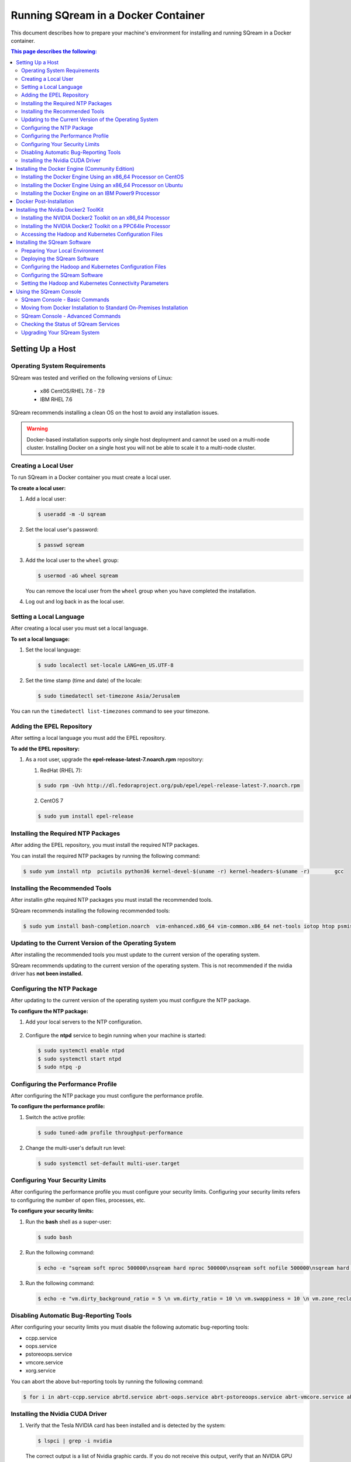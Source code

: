.. _running_sqream_in_a_docker_container:



***********************
Running SQream in a Docker Container
***********************


This document describes how to prepare your machine's environment for installing and running SQream in a Docker container.

.. contents:: This page describes the following:
   :depth: 2

Setting Up a Host
====================================

Operating System Requirements
------------------------------------
SQream was tested and verified on the following versions of Linux:

  * x86 CentOS/RHEL 7.6 - 7.9
  * IBM RHEL 7.6
  
SQream recommends installing a clean OS on the host to avoid any installation issues.
  
.. warning:: Docker-based installation supports only single host deployment and cannot be used on a multi-node cluster. Installing Docker on a single host you will not be able to scale it to a multi-node cluster.


Creating a Local User
----------------
To run SQream in a Docker container you must create a local user.

**To create a local user:**

1. Add a local user:

   .. code-block:: console
     
      $ useradd -m -U sqream

2. Set the local user's password:

   .. code-block:: console
     
      $ passwd sqream

3. Add the local user to the ``wheel`` group:

   .. code-block:: console
     
      $ usermod -aG wheel sqream

   You can remove the local user from the ``wheel`` group when you have completed the installation.

4. Log out and log back in as the local user.

Setting a Local Language
----------------
After creating a local user you must set a local language.

**To set a local language:**

1. Set the local language:

   .. code-block:: console
     
      $ sudo localectl set-locale LANG=en_US.UTF-8

2. Set the time stamp (time and date) of the locale:

   .. code-block:: console

      $ sudo timedatectl set-timezone Asia/Jerusalem

You can run the ``timedatectl list-timezones`` command to see your timezone.

Adding the EPEL Repository
----------------
After setting a local language you must add the EPEL repository.

**To add the EPEL repository:**

1. As a root user, upgrade the **epel-release-latest-7.noarch.rpm** repository:

   1. RedHat (RHEL 7):

   .. code-block:: console

      $ sudo rpm -Uvh http://dl.fedoraproject.org/pub/epel/epel-release-latest-7.noarch.rpm
      
   2. CentOS 7
    
   .. code-block:: console

      $ sudo yum install epel-release

Installing the Required NTP Packages
----------------
After adding the EPEL repository, you must install the required NTP packages.

You can install the required NTP packages by running the following command:

.. code-block:: console

   $ sudo yum install ntp  pciutils python36 kernel-devel-$(uname -r) kernel-headers-$(uname -r) 	gcc

Installing the Recommended Tools
----------------
After installin gthe required NTP packages you must install the recommended tools.

SQream recommends installing the following recommended tools:

.. code-block:: console

   $ sudo yum install bash-completion.noarch  vim-enhanced.x86_64 vim-common.x86_64 net-tools iotop htop psmisc screen xfsprogs wget yum-utils deltarpm dos2unix

Updating to the Current Version of the Operating System
----------------
After installing the recommended tools you must update to the current version of the operating system.

SQream recommends updating to the current version of the operating system. This is not recommended if the nvidia driver has **not been installed.**



Configuring the NTP Package
----------------
After updating to the current version of the operating system you must configure the NTP package.

**To configure the NTP package:**

1. Add your local servers to the NTP configuration.

    ::

2. Configure the **ntpd** service to begin running when your machine is started:

   .. code-block:: console

      $ sudo systemctl enable ntpd
      $ sudo systemctl start ntpd
      $ sudo ntpq -p

Configuring the Performance Profile
----------------
After configuring the NTP package you must configure the performance profile.

**To configure the performance profile:**

1. Switch the active profile:

   .. code-block:: console

      $ sudo tuned-adm profile throughput-performance 

2. Change the multi-user's default run level:

   .. code-block:: console

      $ sudo systemctl set-default multi-user.target

Configuring Your Security Limits
----------------
After configuring the performance profile you must configure your security limits. Configuring your security limits refers to configuring the number of open files, processes, etc.

**To configure your security limits:**

1. Run the **bash** shell as a super-user: 

   .. code-block:: console

      $ sudo bash

2. Run the following command:

   .. code-block:: console

      $ echo -e "sqream soft nproc 500000\nsqream hard nproc 500000\nsqream soft nofile 500000\nsqream hard nofile 500000\nsqream soft core unlimited\nsqream hard core unlimited" >> /etc/security/limits.conf

3. Run the following command:

   .. code-block:: console

      $ echo -e "vm.dirty_background_ratio = 5 \n vm.dirty_ratio = 10 \n vm.swappiness = 10 \n vm.zone_reclaim_mode = 0 \n vm.vfs_cache_pressure = 200 \n"  >> /etc/sysctl.conf

Disabling Automatic Bug-Reporting Tools
----------------
After configuring your security limits you must disable the following automatic bug-reporting tools:

* ccpp.service
* oops.service
* pstoreoops.service
* vmcore.service
* xorg.service

You can abort the above but-reporting tools by running the following command:

.. code-block:: console

   $ for i in abrt-ccpp.service abrtd.service abrt-oops.service abrt-pstoreoops.service abrt-vmcore.service abrt-xorg.service ; do sudo systemctl disable $i; sudo systemctl stop $i; done
   
Installing the Nvidia CUDA Driver
-------------------------------------

1. Verify that the Tesla NVIDIA card has been installed and is detected by the system:

   .. code-block:: console

      $ lspci | grep -i nvidia

   The correct output is a list of Nvidia graphic cards. If you do not receive this output, verify that an NVIDIA GPU card has been installed.

#. Verify that the open-source upstream Nvidia driver is running:

   .. code-block:: console

      $ lsmod | grep nouveau

   No output should be generated.

#. If you receive any output, do the following:

   1. Disable the open-source upstream Nvidia driver:

      .. code-block:: console

         $ sudo bash
         $ echo "blacklist nouveau" > /etc/modprobe.d/blacklist-nouveau.conf
         $ echo "options nouveau modeset=0"  >> /etc/modprobe.d/blacklist-nouveau.conf
         $ dracut --force
         $ modprobe --showconfig | grep nouveau
    
   2. Reboot the server and verify that the Nouveau model has not been loaded:

      .. code-block:: console

         $ lsmod | grep nouveau
	 
#. Check if the Nvidia CUDA driver has already been installed:

   .. code-block:: console

      $ nvidia-smi

   The following is an example of the correct output:

   .. code-block:: console

      nvidia-smi
      Wed Oct 30 14:05:42 2019
      +-----------------------------------------------------------------------------+
      | NVIDIA-SMI 418.87.00    Driver Version: 418.87.00    CUDA Version: 10.1     |
      |-------------------------------+----------------------+----------------------+
      | GPU  Name        Persistence-M| Bus-Id        Disp.A | Volatile Uncorr. ECC |
      | Fan  Temp  Perf  Pwr:Usage/Cap|         Memory-Usage | GPU-Util  Compute M. |
      |===============================+======================+======================|
      |   0  Tesla V100-SXM2...  On   | 00000004:04:00.0 Off |                    0 |
      | N/A   32C    P0    37W / 300W |      0MiB / 16130MiB |      0%      Default |
      +-------------------------------+----------------------+----------------------+
      |   1  Tesla V100-SXM2...  On   | 00000035:03:00.0 Off |                    0 |
      | N/A   33C    P0    37W / 300W |      0MiB / 16130MiB |      0%      Default |
      +-------------------------------+----------------------+----------------------+
      
      +-----------------------------------------------------------------------------+
      | Processes:                                                       GPU Memory |
      |  GPU       PID   Type   Process name                             Usage      |
      |=============================================================================|
      |  No running processes found                                                 |
      +-----------------------------------------------------------------------------+

#. Verify that the installed CUDA version shown in the output above is ``10.1``.
    
	::


#. Do one of the following:

    ::
   
   1. If CUDA version 10.1 has already been installed, skip to Docktime Runtime (Community Edition).
    ::

   2. If CUDA version 10.1 has not been installed yet, continue with Step 7 below.

#. Do one of the following:

   * Install :ref:`CUDA Driver version 10.1 for x86_64 <CUDA_10.1_x8664>`.
   
      ::
	  
   * Install :ref:`CUDA driver version 10.1 for IBM Power9 <CUDA_10.1_IBMPower9>`.

.. _CUDA_10.1_x8664:

Installing the CUDA Driver Version 10.1 for x86_64
~~~~~~~~~~~~~~~~~~~~~~~~~~~~~~~~~~~~~~~~~~~~~~~~~~~~~

**To install the CUDA driver version 10.1 for x86_64:**

1. Make the following target platform selections:
   
    ::

   * **Operating system**: Linux
   * **Architecture**: x86_64
   * **Distribution**: CentOS
   * **Version**: 7
   * **Installer type**: the relevant installer type

For installer type, SQream recommends selecting **runfile (local)**. The available selections shows only the supported platforms.

2. Download the base installer for Linux CentOS 7 x86_64:

   .. code-block:: console

      wget http://developer.download.nvidia.com/compute/cuda/10.1/Prod/local_installers/cuda-repo-rhel7-10-1-local-10.1.243-418.87.00-1.0-1.x86_64.rpm


3. Install the base installer for Linux CentOS 7 x86_64 by running the following commands:

   .. code-block:: console

      $ sudo yum localinstall cuda-repo-rhel7-10-1-local-10.1.243-418.87.00-1.0-1.x86_64.rpm
      $ sudo yum clean all
      $ sudo yum install nvidia-driver-latest-dkms

.. warning:: Verify that the output indicates that driver **418.87** will be installed.

4. Follow the command line prompts.


    ::


5. Enable the Nvidia service to start at boot and start it:

   .. code-block:: console

      $ sudo systemctl enable nvidia-persistenced.service && sudo systemctl start nvidia-persistenced.service

6. Create a symbolic link from the **/etc/systemd/system/multi-user.target.wants/nvidia-persistenced.service** file to the **/usr/lib/systemd/system/nvidia-persistenced.service** file.

    ::

7. Reboot the server.

    ::
8. Verify that the Nvidia driver has been installed and shows all available GPU's:

   .. code-block:: console

      $ nvidia-smi
	  
   The following is the correct output:

   .. code-block:: console
      
      nvidia-smi
      Wed Oct 30 14:05:42 2019
      +-----------------------------------------------------------------------------+
      | NVIDIA-SMI 418.87.00    Driver Version: 418.87.00    CUDA Version: 10.1     |
      |-------------------------------+----------------------+----------------------+
      | GPU  Name        Persistence-M| Bus-Id        Disp.A | Volatile Uncorr. ECC |
      | Fan  Temp  Perf  Pwr:Usage/Cap|         Memory-Usage | GPU-Util  Compute M. |
      |===============================+======================+======================|
      |   0  Tesla V100-SXM2...  On   | 00000004:04:00.0 Off |                    0 |
      | N/A   32C    P0    37W / 300W |      0MiB / 16130MiB |      0%      Default |
      +-------------------------------+----------------------+----------------------+
      |   1  Tesla V100-SXM2...  On   | 00000035:03:00.0 Off |                    0 |
      | N/A   33C    P0    37W / 300W |      0MiB / 16130MiB |      0%      Default |
      +-------------------------------+----------------------+----------------------+
      
      +-----------------------------------------------------------------------------+
      | Processes:                                                       GPU Memory |
      |  GPU       PID   Type   Process name                             Usage      |
      |=============================================================================|
      |  No running processes found                                                 |
      +-----------------------------------------------------------------------------+

.. _CUDA_10.1_IBMPower9:

Installing the CUDA Driver Version 10.1 for IBM Power9
~~~~~~~~~~~~~~~~~~~~~~~~~~~~~~~~~~~~~~~~~~~~~~~~~~~~~~~~~

**To install the CUDA driver version 10.1 for IBM Power9:**

1. Download the base installer for Linux CentOS 7 PPC64le:

   .. code-block:: console

      wget http://developer.download.nvidia.com/compute/cuda/10.1/Prod/local_installers/cuda-repo-rhel7-10-1-local-10.1.243-418.87.00-1.0-1.ppc64le.rpm


#. Install the base installer for Linux CentOS 7 x86_64 by running the following commands:

   .. code-block:: console

      $ sudo rpm -i cuda-repo-rhel7-10-1-local-10.1.243-418.87.00-1.0-1.ppc64le.rpm
      $ sudo yum clean all
      $ sudo yum  install nvidia-driver-latest-dkms
		 
.. warning:: Verify that the output indicates that driver **418.87** will be installed.

		 

3. Copy the file to the **/etc/udev/rules.d** directory.

    ::
   
4. If you are using RHEL 7 version (7.6 or later), comment out, remove, or change the hot-pluggable memory rule located in file copied to the **/etc/udev/rules.d** directory by running the following command:

   .. code-block:: console

      $ sudo cp /lib/udev/rules.d/40-redhat.rules /etc/udev/rules.d 
      $ sudo sed -i 's/SUBSYSTEM!="memory",.*GOTO="memory_hotplug_end"/SUBSYSTEM=="*", GOTO="memory_hotplug_end"/' /etc/udev/rules.d/40-redhat.rules

#. Enable the **nvidia-persisted.service** file:

   .. code-block:: console

      $ sudo systemctl enable nvidia-persistenced.service 

#. Create a symbolic link from the **/etc/systemd/system/multi-user.target.wants/nvidia-persistenced.service** file to the **/usr/lib/systemd/system/nvidia-persistenced.service** file.

    ::
   
#. Reboot your system to initialize the above modifications.

    ::
   
#. Verify that the Nvidia driver and the **nvidia-persistenced.service** files are running:

   .. code-block:: console

      $ nvidia smi

   The following is the correct output:

   .. code-block:: console       

      nvidia-smi
      Wed Oct 30 14:05:42 2019
      +-----------------------------------------------------------------------------+
      | NVIDIA-SMI 418.87.00    Driver Version: 418.87.00    CUDA Version: 10.1     |
      |-------------------------------+----------------------+----------------------+
      | GPU  Name        Persistence-M| Bus-Id        Disp.A | Volatile Uncorr. ECC |
      | Fan  Temp  Perf  Pwr:Usage/Cap|         Memory-Usage | GPU-Util  Compute M. |
      |===============================+======================+======================|
      |   0  Tesla V100-SXM2...  On   | 00000004:04:00.0 Off |                    0 |
      | N/A   32C    P0    37W / 300W |      0MiB / 16130MiB |      0%      Default |
      +-------------------------------+----------------------+----------------------+
      |   1  Tesla V100-SXM2...  On   | 00000035:03:00.0 Off |                    0 |
      | N/A   33C    P0    37W / 300W |      0MiB / 16130MiB |      0%      Default |
      +-------------------------------+----------------------+----------------------+
      
      +-----------------------------------------------------------------------------+
      | Processes:                                                       GPU Memory |
      |  GPU       PID   Type   Process name                             Usage      |
      |=============================================================================|
      |  No running processes found                                                 |
      +-----------------------------------------------------------------------------+

#. Verify that the **nvidia-persistenced** service is running:

   .. code-block:: console

      $ systemctl status nvidia-persistenced

   The following is the correct output:

   .. code-block:: console

      root@gpudb ~]systemctl status nvidia-persistenced
        nvidia-persistenced.service - NVIDIA Persistence Daemon
         Loaded: loaded (/usr/lib/systemd/system/nvidia-persistenced.service; enabled; vendor preset: disabled)
         Active: active (running) since Tue 2019-10-15 21:43:19 KST; 11min ago
        Process: 8257 ExecStart=/usr/bin/nvidia-persistenced --verbose (code=exited, status=0/SUCCESS)
       Main PID: 8265 (nvidia-persiste)
          Tasks: 1
         Memory: 21.0M
         CGroup: /system.slice/nvidia-persistenced.service
          └─8265 /usr/bin/nvidia-persistenced --verbose

Installing the Docker Engine (Community Edition)
=======================
After installing the Nvidia CUDA driver you must install the Docker engine.

This section describes how to install the Docker engine using the following processors:

* :ref:`Using x86_64 processor on CentOS <dockerx8664centos>`
* :ref:`Using x86_64 processor on Ubuntu <dockerx8664ubuntu>`
* :ref:`Using IBM Power9 (PPC64le) processor <docker_ibmpower9>`


.. _dockerx8664centos:

Installing the Docker Engine Using an x86_64 Processor on CentOS
---------------------------------
The x86_64 processor supports installing the **Docker Community Edition (CE)** versions 18.03 and higher.

For more information on installing the Docker Engine CE on an x86_64 processor, see `Install Docker Engine on CentOS <https://docs.docker.com/engine/install/centos/>`_



.. _dockerx8664ubuntu:

Installing the Docker Engine Using an x86_64 Processor on Ubuntu
-----------------------------------------------------


The x86_64 processor supports installing the **Docker Community Edition (CE)** versions 18.03 and higher.

For more information on installing the Docker Engine CE on an x86_64 processor, see `Install Docker Engine on Ubuntu <https://docs.docker.com/install/linux/docker-ce/ubuntu/>`_

.. _docker_ibmpower9:

Installing the Docker Engine on an IBM Power9 Processor
----------------------------------------
The x86_64 processor only supports installing the **Docker Community Edition (CE)** version 18.03.


**To install the Docker Engine on an IBM Power9 processor:**

You can install the Docker Engine on an IBM Power9 processor by running the following command:

.. code-block:: console

   $ wget
   $ http://ftp.unicamp.br/pub/ppc64el/rhel/7_1/docker-ppc64el/container-selinux-2.9-4.el7.noarch.rpm
   $ wget
   $ http://ftp.unicamp.br/pub/ppc64el/rhel/7_1/docker-ppc64el/docker-ce-18.03.1.ce-1.el7.centos.ppc64le.rpm
   $ yum install -y container-selinux-2.9-4.el7.noarch.rpm
   $ docker-ce-18.03.1.ce-1.el7.centos.ppc64le.rpm


 
For more information on installing the Docker Engine CE on an IBM Power9 processor, see `Install Docker Engine on Ubuntu <https://developer.ibm.com/components/ibm-power/tutorials/install-docker-on-linux-on-power/>`_.

Docker Post-Installation
=================================
After installing the Docker engine you must configure Docker on your local machine.

**To configure Docker on your local machine:**

1. Enable Docker to start on boot:

   .. code-block:: console

      $ sudo systemctl enable docker && sudo systemctl start docker
	  
2. Enable managing Docker as a non-root user:

   .. code-block:: console

      $ sudo usermod -aG docker $USER

3. Log out and log back in via SSH. This causes Docker to re-evaluate your group membership.

    ::

4. Verify that you can run the following Docker command as a non-root user (without ``sudo``):

   .. code-block:: console

      $ docker run hello-world

If you can run the above Docker command as a non-root user, the following occur:

* Docker downloads a test image and runs it in a container.
* When the container runs, it prints an informational message and exits.

For more information on installing the Docker Post-Installation, see `Docker Post-Installation <https://docs.docker.com/install/linux/linux-postinstall/>`_.

Installing the Nvidia Docker2 ToolKit
==========================================
After configuring Docker on your local machine you must install the Nvidia Docker2 ToolKit.  The NVIDIA Docker2 Toolkit lets you build and run GPU-accelerated Docker containers. The Toolkit includes a container runtime library and related utilities for automatically configuring containers to leverage NVIDIA GPU's.

This section describes the following:

* :ref:`Installing the NVIDIA Docker2 Toolkit on an x86_64 processor. <install_nvidia_docker2_toolkit_x8664_processor>`
* :ref:`Installing the NVIDIA Docker2 Toolkit on a PPC64le processor. <install_nvidia_docker2_toolkit_ppc64le_processor>`

.. _install_nvidia_docker2_toolkit_x8664_processor:

Installing the NVIDIA Docker2 Toolkit on an x86_64 Processor
----------------------------------------

This section describes the following:

* :ref:`Installing the NVIDIA Docker2 Toolkit on a CentOS operating system <install_nvidia_docker2_toolkit_centos>`

* :ref:`Installing the NVIDIA Docker2 Toolkit on an Ubuntu operating system <install_nvidia_docker2_toolkit_ubuntu>`

.. _install_nvidia_docker2_toolkit_centos:

Installing the NVIDIA Docker2 Toolkit on a CentOS Operating System
~~~~~~~~~~~~~~~~~~~~~~~~~~~~

**To install the NVIDIA Docker2 Toolkit on a CentOS operating system:**

1. Install the repository for your distribution:

   .. code-block:: console

      $ distribution=$(. /etc/os-release;echo $ID$VERSION_ID)
      $ curl -s -L
      $ https://nvidia.github.io/nvidia-docker/$distribution/nvidia-docker.repo | \
      $ sudo tee /etc/yum.repos.d/nvidia-docker.repo

2. Install the ``nvidia-docker2`` package and reload the Docker daemon configuration:

   .. code-block:: console

      $ sudo yum install nvidia-docker2
      $ sudo pkill -SIGHUP dockerd

3. Do one of the following:

   * If you received an error when installing the ``nvidia-docker2`` package, skip to :ref:`Step 4 <step_4_centos>`.
   * If you successfully installed the ``nvidia-docker2`` package, skip to :ref:`Step 5 <step_5_centos>`.

.. _step_4_centos:

4. Do the following:

    1. Run the ``sudo vi /etc/yum.repos.d/nvidia-docker.repo`` command if the following error is displayed when installing the ``nvidia-docker2`` package:
    

       .. code-block:: console

          https://nvidia.github.io/nvidia-docker/centos7/ppc64le/repodata/repomd.xml:
          [Errno -1] repomd.xml signature could not be verified for nvidia-docker

    2. Change ``repo_gpgcheck=1`` to ``repo_gpgcheck=0``.

.. _step_5_centos:

5. Verify that the NVIDIA-Docker run has been installed correctly:

   .. code-block:: console

      $ docker run --runtime=nvidia --rm nvidia/cuda:10.1-base nvidia-smi

For more information on installing the NVIDIA Docker2 Toolkit on a CentOS operating system, see :ref:`Installing the NVIDIA Docker2 Toolkit on a CentOS operating system <https://github.com/NVIDIA/nvidia-docker/wiki/Installation-(version-2.0)#centos-distributions-1>`


.. _install_nvidia_docker2_toolkit_ubuntu:

Installing the NVIDIA Docker2 Toolkit on an Ubuntu Operating System
~~~~~~~~~~~~~~~~~~~~~~~~~~~~~~~~~

**To install the NVIDIA Docker2 Toolkit on an Ubuntu operating system:**

1. Install the repository for your distribution:

   .. code-block:: console

      $ curl -s -L https://nvidia.github.io/nvidia-docker/gpgkey | \
      $ sudo apt-key add -
      $ distribution=$(. /etc/os-release;echo $ID$VERSION_ID)
      $ curl -s -L
      $ https://nvidia.github.io/nvidia-docker/$distribution/nvidia-docker.list | \
      $ sudo tee /etc/apt/sources.list.d/nvidia-docker.list
      $ sudo apt-get update

2. Install the ``nvidia-docker2`` package and reload the Docker daemon configuration:

   .. code-block:: console

      $ sudo apt-get install nvidia-docker2
      $ sudo pkill -SIGHUP dockerd
3. Do one of the following:
   * If you received an error when installing the ``nvidia-docker2`` package, skip to :ref:`Step 4 <step_4_ubuntu>`.
   * If you successfully installed the ``nvidia-docker2`` package, skip to :ref:`Step 5 <step_5_ubuntu>`.

 .. _step_4_ubuntu:

4. Do the following:

    1. Run the ``sudo vi /etc/yum.repos.d/nvidia-docker.repo`` command if the following error is displayed when installing the ``nvidia-docker2`` package:

       .. code-block:: console

          https://nvidia.github.io/nvidia-docker/centos7/ppc64le/repodata/repomd.xml:
          [Errno -1] repomd.xml signature could not be verified for nvidia-docker

    2. Change ``repo_gpgcheck=1`` to ``repo_gpgcheck=0``.

.. _step_5_ubuntu:

5. Verify that the NVIDIA-Docker run has been installed correctly:

   .. code-block:: console

      $ docker run --runtime=nvidia --rm nvidia/cuda:10.1-base nvidia-smi

For more information on installing the NVIDIA Docker2 Toolkit on a CentOS operating system, see :ref:`Installing the NVIDIA Docker2 Toolkit on an Ubuntu operating system <https://github.com/NVIDIA/nvidia-docker/wiki/Installation-(version-2.0)#ubuntu-distributions-1>`

.. _install_nvidia_docker2_toolkit_ppc64le_processor:

Installing the NVIDIA Docker2 Toolkit on a PPC64le Processor
--------------------------------------

This section describes how to install the NVIDIA Docker2 Toolkit on an IBM RHEL operating system:

**To install the NVIDIA Docker2 Toolkit on an IBM RHEL operating system:**

1. Import the repository and install the ``libnvidia-container`` and the ``nvidia-container-runtime`` containers.

   .. code-block:: console

      $ distribution=$(. /etc/os-release;echo $ID$VERSION_ID)
      $ curl -s -L https://nvidia.github.io/nvidia-docker/$distribution/nvidia-docker.repo | \
        sudo tee /etc/yum.repos.d/nvidia-docker.repo
      $ sudo yum install -y libnvidia-container*

2. Do one of the following:

   * If you received an error when installing the containers, skip to :ref:`Step 3 <step_3_installing_nvidia_docker2_toolkit_ppc64le_processor>`.
   * If you successfully installed the containers, skip to :ref:`Step 4 <step_4_installing_nvidia_docker2_toolkit_ppc64le_processor>`.

.. _step_3_installing_nvidia_docker2_toolkit_ppc64le_processor:

3. Do the following:

   1. Run the ``sudo vi /etc/yum.repos.d/nvidia-docker.repo`` command if the following error is displayed when installing the containers:
    
      .. code-block:: console

         https://nvidia.github.io/nvidia-docker/centos7/ppc64le/repodata/repomd.xml:
         [Errno -1] repomd.xml signature could not be verified for nvidia-docker

   2. Change ``repo_gpgcheck=1`` to ``repo_gpgcheck=0``.
	
	    ::
		
   3. Install the ``libnvidia-container`` container.
    
      .. code-block:: console

         $ sudo yum install -y libnvidia-container*         

 .. _step_4_installing_nvidia_docker2_toolkit_ppc64le_processor:

4. Install the ``nvidia-container-runtime`` container:

   .. code-block:: console
       
      $ sudo yum install -y nvidia-container-runtime*

5. Add ``nvidia runtime`` to the Docker daemon:

   .. code-block:: console

      $ sudo mkdir -p /etc/systemd/system/docker.service.d/
      $ sudo vi /etc/systemd/system/docker.service.d/override.conf

      $ [Service]
      $ ExecStart=
      $ ExecStart=/usr/bin/dockerd

6. Restart Docker:

   .. code-block:: console

      $ sudo systemctl daemon-reload
      $ sudo systemctl restart docker

7. Verify that the NVIDIA-Docker run has been installed correctly:

   .. code-block:: console
      
      $ docker run --runtime=nvidia --rm nvidia/cuda-ppc64le nvidia-smi
	  
.. _accessing_hadoop_kubernetes_configuration_files:
	  
Accessing the Hadoop and Kubernetes Configuration Files
--------------------------------------
The information this section is optional and is only relevant for Hadoop users. If you require Hadoop and Kubernetes (Krb5) connectivity, contact your IT department for access to the following configuration files:

* Hadoop configuration files: 
  
  * core-site.xml
  * hdfs-site.xml
  
   ::

* Kubernetes files:
  
  * Configuration file - krb.conf
  * Kubernetes Hadoop client certificate - hdfs.keytab

Once you have the above files, you must copy them into the correct folders in your working directory.

For more information about the correct directory to copy the above files into, see the :ref:`Installing the SQream Software <installing_sqream_software>` section below.

For related information, see the following sections:

* :ref:`Configuring the Hadoop and Kubernetes Configuration Files <configure_hadoop_kubernetes_configuration_files>`.
* :ref:`Setting the Hadoop and Kubernetes Configuration Parameters <setting_hadoop_kubernetes_connectivity_parameters>`.

.. _installing_sqream_software:

Installing the SQream Software
==============================

Preparing Your Local Environment
-------------------------
After installing the Nvidia Docker2 toolKit you must prepare your local environment.

The Linux user preparing the local environment must have **read/write** access to the following directories for the SQream software to correctly read and write the required resources:

* **Log directory** - default: /var/log/sqream/
* **Configuration directory** - default: /etc/sqream/
* **Cluster directory** - the location where SQream writes its DB system, such as */mnt/sqreamdb*
* **Ingest directory** - the location where the required data is loaded, such as */mnt/data_source/*

.. _download_sqream_software:

Deploying the SQream Software
-------------------------
After preparing your local environment you must deploy the SQream software. Deploying the SQream software requires you to access and extract the required files and to place them in the correct directory.

**To deploy the SQream software:**

1. Contact the SQream Support team for access to the **sqream_installer-nnn-DBnnn-COnnn-EDnnn-<arch>.tar.gz** file.

The **sqream_installer-nnn-DBnnn-COnnn-EDnnn-<arch>.tar.gz** file includes the following parameter values:

* **sqream_installer-nnn** - sqream installer version
* **DBnnn** - SQreamDB version
* **COnnn** - SQream console version
* **EDnnn** - SQream editor version
* **arch** - server arch (applicable to X86.64 and ppc64le)

2. Extract the tarball file:

   .. code-block:: console

      $ tar -xvf sqream_installer-1.1.5-DB2019.2.1-CO1.5.4-ED3.0.0-x86_64.tar.gz

When the tarball file has been extracted, a new folder will be created. The new folder is automatically given the name of the tarball file:

   .. code-block:: console

      drwxrwxr-x 9 sqream sqream 4096 Aug 11 11:51 sqream_istaller-1.1.5-DB2019.2.1-CO1.5.4-ED3.0.0-x86_64/
      -rw-rw-r-- 1 sqream sqream 3130398797 Aug 11 11:20 sqream_installer-1.1.5-DB2019.2.1-CO1.5.4-ED3.0.0-x86_64.tar.gz
	  
3. Change the directory to the new folder that you created in the previous step.

::

4. Verify that the folder you just created contains all of the required files.

   .. code-block:: console

      $ ls -la

   The following is an example of the files included in the new folder:

   .. code-block:: console

      drwxrwxr-x. 10 sqream sqream   198 Jun  3 17:57 .
      drwx------. 25 sqream sqream  4096 Jun  7 18:11 ..
      drwxrwxr-x.  2 sqream sqream   226 Jun  7 18:09 .docker
      drwxrwxr-x.  2 sqream sqream    64 Jun  3 12:55 .hadoop
      drwxrwxr-x.  2 sqream sqream  4096 May 31 14:18 .install
      drwxrwxr-x.  2 sqream sqream    39 Jun  3 12:53 .krb5
      drwxrwxr-x.  2 sqream sqream    22 May 31 14:18 license
      drwxrwxr-x.  2 sqream sqream    82 May 31 14:18 .sqream
      -rwxrwxr-x.  1 sqream sqream  1712 May 31 14:18 sqream-console
      -rwxrwxr-x.  1 sqream sqream  4608 May 31 14:18 sqream-install

For information relevant to Hadoop users, see the following sections:

* :ref:`Accessing the Hadoop and Kubernetes Configuration Files <accessing_hadoop_kubernetes_configuration_files>`.
* :ref:`Configuring the Hadoop and Kubernetes Configuration Files <configure_hadoop_kubernetes_configuration_files>`.
* :ref:`Setting the Hadoop and Kubernetes Configuration Parameters <setting_hadoop_kubernetes_connectivity_parameters>`.

.. _configure_hadoop_kubernetes_configuration_files:
	  
Configuring the Hadoop and Kubernetes Configuration Files
-----------------------------
The information in this section is optional and is only relevant for Hadoop users. If you require Hadoop and Kubernetes (Krb5) connectivity, you must copy the Hadoop and Kubernetes files into the correct folders in your working directory as shown below:

* .hadoop/core-site.xml
* .hadoop/hdfs-site.xml
* .krb5/krb5.conf
* .krb5/hdfs.keytab

For related information, see the following sections:

* :ref:`Accessing the Hadoop and Kubernetes Configuration Files <accessing_hadoop_kubernetes_configuration_files>`.
* :ref:`Setting the Hadoop and Kubernetes Configuration Parameters <setting_hadoop_kubernetes_connectivity_parameters>`.

Configuring the SQream Software
-------------------------------
After deploying the SQream software, and optionally configuring the Hadoop and Kubernetes configuration files, you must configure the SQream software.

Configuring the SQream software requires you to do the following:

* Configure your local environment
* Understand the ``sqream-install`` flags
* Install your SQream license
* Validate your SQream icense
* Change your data ingest folder

Configuring Your Local Environment
~~~~~~~~~~~~~~~~~~~~~~~~~~~~~~~~~~~
Once you've downloaded the SQream software, you can begin configuring your local environment. The following commands must be run (as **sudo**) from the same directory that you located your packages.

For example, you may have saved your packages in **/home/sqream/sqream-console-package/**.

The following table shows the flags that you can use to configure your local directory:

.. list-table::
   :widths: 10 50 40
   :header-rows: 1
   
   * - Flag
     - Function
     - Note
   * - **-i**
     - Loads all software from the hidden folder **.docker**.
     - Mandatory	 
   * - **-k**
     - Loads all license packages from the **/license** directory.
     - Mandatory	 
   * - **-f**
     - Overwrites existing folders. **Note** Using ``-f`` overwrites **all files** located in mounted directories.
     - Mandatory	 
   * - **-c**
     - Defines the origin path for writing/reading SQream configuration files. The default location is ``/etc/sqream/``.
     - If you are installing the Docker version on a server that already works with SQream, do not use the default path.	 
   * - **-v**
     - The SQream cluster location. If a cluster does not exist yet, ``-v`` creates one. If a cluster already exists, ``-v`` mounts it. 
     - Mandatory	 
   * - **-l**
     - SQream system startup logs location, including startup logs and docker logs. The default location is ``/var/log/sqream/``.
     - 	 
   * - **-d**
     - The directory containing customer data to be imported and/or copied to SQream.
     - 	 
   * - **-s**
     - Shows system settings. 
     - 	 
   * - **-r**
     - Resets the system configuration. This value is run without any other variables.
     - Mandatory	 
   * - **-h**
     - Help. Shows the available flags. 
     - Mandatory	 
   * - **-K**
     - Runs license validation
     - 
   * - **-e**
     - Used for inserting your RKrb5 server DNS name. For more information on setting your Kerberos configuration parameters, see :ref:`Setting the Hadoop and Kubernetes Configuration Parameters <setting_hadoop_kubernetes_connectivity_parameters>`.
     - 	 
   * - **-p**
     - Used for inserting your Kerberos user name.  For more information on setting your Kerberos configuration parameters, see :ref:`Setting the Hadoop and Kubernetes Configuration Parameters <setting_hadoop_kubernetes_connectivity_parameters>`.
     - 	 


Installing Your License
~~~~~~~~~~~~~~~~~~~~~~~~~~~~
Once you've configured your local environment, you must install your license by copying it into the SQream installation package folder located in the **./license** folder:

.. code-block:: console

   $ sudo ./sqream-install -k

You do not need to extract this folder after uploading into the **./license**.


Validating Your License
~~~~~~~~~~~~~~~~~~~~~~~~~~~~
You can copy your license package into the SQream console folder located in the **/license** folder by running the following command:
   
.. code-block:: console

   $ sudo ./sqream-install -K

The following mandatory flags must be used in the first run:
   
.. code-block:: console

   $ sudo ./sqream-install -i -k -v <volume path>

The following is an example of the correct command syntax:
   
.. code-block:: console

   $ sudo ./sqream-install -i -k -c /etc/sqream -v /home/sqream/sqreamdb -l
   $ /var/log/sqream -d /home/sqream/data_ingest
   
.. _setting_hadoop_kubernetes_connectivity_parameters:

Setting the Hadoop and Kubernetes Connectivity Parameters
-------------------------------
The information in this section is optional, and is only relevant for Hadoop users. If you require Hadoop and Kubernetes (Krb5) connectivity, you must set their connectivity parameters.

The following is the correct syntax when setting the Hadoop and Kubernetes connectivity parameters:

.. code-block:: console

   $ sudo ./sqream-install -p <Kerberos user name> -e  <Kerberos server DNS name>:<Kerberos server IP>

The following is an example of setting the Hadoop and Kubernetes connectivity parameters:

.. code-block:: console

   $ sudo ./sqream-install -p <nn1@SQ.COM> -e  kdc.sq.com:<192.168.1.111>
   
For related information, see the following sections:

* :ref:`Accessing the Hadoop and Kubernetes Configuration Files <accessing_hadoop_kubernetes_configuration_files>`.
* :ref:`Configuring the Hadoop and Kubernetes Configuration Files <configure_hadoop_kubernetes_configuration_files>`.
   
Modifying Your Data Ingest Folder
~~~~~~~~~~~~~~~~~~~~~~~~~~~~~~~~
Once you've validated your license, you can modify your data ingest folder after the first run by running the following command:
   
.. code-block:: console

   $ sudo ./sqream-install -d /home/sqream/data_in

Configuring Your Network for Docker
~~~~~~~~~~~~~~~~~~~~~~~~~~~~~~~~~~~~~~
Once you've modified your data ingest folder (if needed), you must validate that the server network and Docker network that you are setting up do not overlap.

**To configure your network for Docker:**

1. To verify that your server network and Docker network do not overlap, run the following command:

.. code-block:: console

   $ ifconfig | grep 172.

2. Do one of the following:

  * If running the above command output no results, continue the installation process.
  * If running the above command output results, run the following command:

    .. code-block:: console

       $ ifconfig | grep 192.168.


Checking and Verifying Your System Settings
~~~~~~~~~~~~~~~~~~~~~~~~~~~~~~~~~~~~~~~~~
Once you've configured your network for Docker, you can check and verify your system settings.

Running the following command shows you all the variables used by your SQream system:

.. code-block:: console

   $ ./sqream-install -s

The following is an example of the correct output:

.. code-block:: console

   SQREAM_CONSOLE_TAG=1.5.4
   SQREAM_TAG=2019.2.1
   SQREAM_EDITOR_TAG=3.0.0
   license_worker_0=f0:cc:
   license_worker_1=26:91:
   license_worker_2=20:26:
   license_worker_3=00:36:
   SQREAM_VOLUME=/media/sqreamdb
   SQREAM_DATA_INGEST=/media/sqreamdb/data_in
   SQREAM_CONFIG_DIR=/etc/sqream/
   LICENSE_VALID=true
   SQREAM_LOG_DIR=/var/log/sqream/
   SQREAM_USER=sqream
   SQREAM_HOME=/home/sqream
   SQREAM_ENV_PATH=/home/sqream/.sqream/env_file
   PROCESSOR=x86_64
   METADATA_PORT=3105
   PICKER_PORT=3108
   NUM_OF_GPUS=2
   CUDA_VERSION=10.1
   NVIDIA_SMI_PATH=/usr/bin/nvidia-smi
   DOCKER_PATH=/usr/bin/docker
   NVIDIA_DRIVER=418
   SQREAM_MODE=single_host

Using the SQream Console
=========================
After configuring the SQream software and veriying your system settings you can begin using the SQream console.

SQream Console - Basic Commands
---------------------------------
The SQream console offers the following basic commands:

* :ref:`Starting your SQream console <starting_sqream_console>`
* :ref:`Starting Metadata and Picker <starting_metadata_and_picker>`
* :ref:`Starting the running services <starting_running_services>`
* :ref:`Listing the running services <listing_running_services>`
* :ref:`Stopping the running services <stopping_running_services>`
* :ref:`Using the SQream editor <using_sqream_editor>`
* :ref:`Using the SQream Client <using_sqream_client>`

.. _starting_sqream_console:

Starting Your SQream Console
~~~~~~~~~~~~~~~~~~~~~~~~~~~~~~~~~~

You can start your SQream console by running the following command:

.. code-block:: console

   $ ./sqream-console

.. _starting_metadata_and_picker:

Starting the SQream Master
~~~~~~~~~~~~~~~~~

**To listen to metadata and picker:**

1. Start the metadata server (default port 3105) and picker (default port 3108) by running the following command:

   .. code-block:: console

      $ sqream master --start
      
   The following is the correct output:

   .. code-block:: console

      sqream-console> sqream master --start
      starting master server in single_host mode ...
      sqream_single_host_master is up and listening on ports: 3105,3108
       

2. *Optional* - Change the metadata and server picker ports by adding ``-p <port number>`` and ``-m <port number>``:

   .. code-block:: console

      $ sqream-console>sqream master --start -p 4105 -m 43108
      $ starting master server in single_host mode ...
      $ sqream_single_host_master is up and listening on ports: 4105,4108



.. _starting_running_services:

Starting SQream Workers
~~~~~~~~~~~~~~~~~


When starting SQream workers, setting the ``<number of workers>`` value sets how many workers to start. Leaving the ``<number of workers>`` value unspecified runs all of the available resources.


.. code-block:: console

   $ sqream worker --start <number of workers> 

   The following is an example of expected output when setting the ``<number of workers>`` value to ``2``:

   .. code-block:: console

      sqream-console>sqream worker --start 2
      started sqream_single_host_worker_0 on port 5000, allocated gpu: 0
      started sqream_single_host_worker_1 on port 5001, allocated gpu: 1


.. _listing_running_services:

Listing the Running Services
~~~~~~~~~~~~~~~~~

You can list running SQream services to look for container names and ID's by running the following command:

.. code-block:: console

   $ sqream master --list

The following is an example of the expected output:

.. code-block:: console

   sqream-console>sqream master --list
   container name: sqream_single_host_worker_0, container id: c919e8fb78c8
   container name: sqream_single_host_master, container id: ea7eef80e038--


.. _stopping_running_services:

Stopping the Running Services
~~~~~~~~~~~~~~~~~

You can stop running services either for a single SQream worker, or all SQream services for both master and worker.

The following is the command for stopping a running service for a single SQream worker:

.. code-block:: console
     
   $ sqream worker --stop <full worker name>

The following is an example of expected output when stopping a running service for a single SQream worker:

.. code-block:: console

   sqream worker stop <full worker name>
   stopped container sqream_single_host_worker_0, id: 892a8f1a58c5


You can stop all running SQream services (both master and worker) by running the following command:

.. code-block:: console

   $ sqream-console>sqream master --stop --all

The following is an example of expected output when stopping all running services:

.. code-block:: console

   sqream-console>sqream master --stop --all
   stopped container sqream_single_host_worker_0, id: 892a8f1a58c5
   stopped container sqream_single_host_master, id: 55cb7e38eb22


.. _using_sqream_editor:

Using SQream Studio
~~~~~~~~~~~~~~~~~
SQream Studio is an SQL statement editor.

**To start SQream Studio:**

1. Run the following command:

   .. code-block:: console

      $ sqream studio --start

The following is an example of the expected output:

   .. code-block:: console

      SQream Acceleration Studio is available at http://192.168.1.62:8080

2. Click the ``http://192.168.1.62:8080`` link shown in the CLI.


**To stop SQream Studio:**

You can stop your SQream Studio by running the following command:

.. code-block:: console

   $ sqream studio --stop

The following is an example of the expected output:

.. code-block:: console

   sqream_admin    stopped


.. _using_sqream_client:

Using the SQream Client
~~~~~~~~~~~~~~~~~


You can use the embedded SQream Client on the following nodes:

* Master node
* Worker node


When using the SQream Client on the Master node, the following default settings are used:

* **Default port**: 3108. You can change the default port using the  ``-p`` variable.
* **Default database**: master. You can change the default database using the ``-d`` variable.

The following is an example:

.. code-block:: console

   $ sqream client --master -u sqream -w sqream


When using the SQream Client on a Worker node (or nodes), you should use the ``-p`` variable for Worker ports. The default database is ``master``, but you can use the ``-d`` variable to change databases.

The following is an example:

.. code-block:: console

   $ sqream client --worker -p 5000 -u sqream -w sqream


Moving from Docker Installation to Standard On-Premises Installation
-----------------------------------------------

Because Docker creates all files and directories on the host at the **root** level, you must grant ownership of the SQream storage folder to the working directory user.

SQream Console - Advanced Commands
-----------------------------

The SQream console offers the following advanced commands:


* :ref:`Controlling the spool size <controlling_spool_size>`
* :ref:`Splitting a GPU <splitting_gpu>`
* :ref:`Splitting a GPU and setting the spool size <splitting_gpu_setting_spool_size>`
* :ref:`Using a custom configuration file <using_custom_configuration_file>`
* :ref:`Clustering your Docker environment <clustering_docker_environment>`




.. _controlling_spool_size:

Controlling the Spool Size
~~~~~~~~~~~~~~~~~~

From the console you can define a spool size value.

The following example shows the spool size being set to ``50``:

.. code-block:: console

   $ sqream-console>sqream worker --start 2 -m 50


If you don't define the SQream spool size, the SQream console automatically distributes the available RAM between all running workers.

.. _splitting_gpu:

Splitting a GPU
~~~~~~~~~~~~~~~~~~

You can start more than one sqreamd on a single GPU by splitting it.


The following example shows the GPU being split into **two** sqreamd's on the GPU in **slot 0**:

.. code-block:: console

   $ sqream-console>sqream worker --start 2 -g 0

.. _splitting_gpu_setting_spool_size:

Splitting GPU and Setting the Spool Size
~~~~~~~~~~~~~~~~~~

You can simultaneously split a GPU and set the spool size by appending the ``-m`` flag:

.. code-block:: console

   $ sqream-console>sqream worker --start 2 -g 0 -m 50

.. note:: The console does not validate whether the user-defined spool size is available. Before setting the spool size, verify that the requested resources are available.

.. _using_custom_configuration_file:

Using a Custom Configuration File
~~~~~~~~~~~~~~~~~~

SQream lets you use your own external custom configuration json files. You must place these json files in the path mounted in the installation. SQream recommends placing the json file in the Configuration folder.

The SQream console does not validate the integrity of your external configuration files.

When using your custom configuration file, you can use the ``-j`` flag to define the full path to the Configuration file, as in the example below: 

.. code-block:: console

   $ sqream-console>sqream worker --start 1 -j /etc/sqream/configfile.json

.. note:: To start more than one sqream daemon, you must provide files for each daemon, as in the example below:

.. code-block:: console

   $ sqream worker --start 2 -j /etc/sqream/configfile.json /etc/sqream/configfile2.json

.. note:: To split a specific GPU, you must also list the GPU flag, as in the example below:
   
.. code-block:: console

   $ sqream worker --start 2 -g 0 -j /etc/sqream/configfile.json /etc/sqream/configfile2.json

.. _clustering_docker_environment:

Clustering Your Docker Environment
~~~~~~~~~~~~~~~~~~

SQream lets you connect to a remote Master node to start Docker in Distributed mode. If you have already connected to a Slave node server in Distributed mode, the **sqream Master** and **Client** commands are only available on the Master node.
   
.. code-block:: console

   $ --master-host
   $ sqream-console>sqream worker --start 1 --master-host 192.168.0.1020

Checking the Status of SQream Services
---------------------------
SQream lets you check the status of SQream services from the following locations:

* :ref:`From the Sqream console <inside_sqream_console>`
* :ref:`From outside the Sqream console <outside_sqream_console>`

.. _inside_sqream_console:

Checking the Status of SQream Services from the SQream Console
~~~~~~~~~~~~~~~~~~~~~~~~~~~~~~~~

From the SQream console, you can check the status of SQream services by running the following command:
   
.. code-block:: console

   $ sqream-console>sqream master --list

The following is an example of the expected output:
   
.. code-block:: console

   $ sqream-console>sqream master --list
   $ checking 3 sqream services:
   $ sqream_single_host_worker_1 up, listens on port: 5001 allocated gpu: 1
   $ sqream_single_host_worker_0 up, listens on port: 5000 allocated gpu: 1
   $ sqream_single_host_master up listens on ports: 3105,3108

.. _outside_sqream_console:

Checking the Status of SQream Services from Outside the SQream Console
~~~~~~~~~~~~~~~~~~~~~~~~~~~~~~~~

From outside the Sqream Console, you can check the status of SQream services by running the following commands:
 
.. code-block:: console
     
   $ sqream-status
   $ NAMES STATUS PORTS
   $ sqream_single_host_worker_1 Up 3 minutes 0.0.0.0:5001->5001/tcp
   $ sqream_single_host_worker_0 Up 3 minutes 0.0.0.0:5000->5000/tcp
   $ sqream_single_host_master Up 3 minutes 0.0.0.0:3105->3105/tcp, 0.0.0.0:3108->3108/tcp
   $ sqream_editor_3.0.0 Up 3 hours (healthy) 0.0.0.0:3000->3000/tcp

Upgrading Your SQream System
----------------------------
This section describes how to upgrade your SQream system.

**To upgrade your SQream system:**

1. Contact the SQream Support team for access to the new SQream package tarball file.

    ::
	
2. Set a maintenance window to enable stopping the system while upgrading it.

    ::
	
3. Extract the following tarball file received from the SQream Support team, under it with the same user and in the same folder that you used while :ref:`Downloading the SQream Software <_download_sqream_software>`.

 
   .. code-block:: console
     
      $ tar -xvf sqream_installer-2.0.5-DB2019.2.1-CO1.6.3-ED3.0.0-x86_64/

4. Navigate to the new folder created as a result of extracting the tarball file:

   .. code-block:: console
     
      $ cd sqream_installer-2.0.5-DB2019.2.1-CO1.6.3-ED3.0.0-x86_64/

5. Initiate the upgrade process:

   .. code-block:: console
   
      $ ./sqream-install -i

   Initiating the upgrade process checks if any SQream services are running. If any services are running, you will be prompted to stop them.

6. Do one of the following:

   * Select **Yes** to stop all running SQream workers (Master and Editor) and continue the upgrade process.
   * Select **No** to stop the upgrade process.

   SQream periodically upgrades the metadata structure. If an upgrade version includes a change to the metadata structure, you will be prompted with an approval request message. Your approval is required to finish the upgrade process.

   Because SQream supports only certain metadata versions, all SQream services must be upgraded at the same time.
 
7. When the upgrade is complete, load the SQream console and restart your services.

   For assistance, contact SQream Support.
